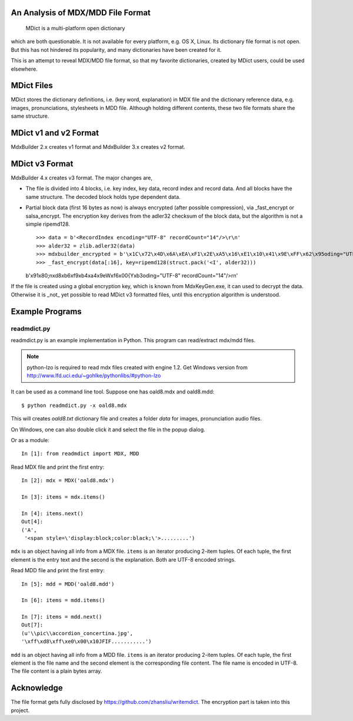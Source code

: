 An Analysis of MDX/MDD File Format
==================================

    MDict is a multi-platform open dictionary
    
which are both questionable. It is not available for every platform, e.g. OS X, Linux.
Its  dictionary file format is not open. But this has not hindered its popularity,
and many dictionaries have been created for it.

This is an attempt to reveal MDX/MDD file format, so that my favorite dictionaries,
created by MDict users, could be used elsewhere.


MDict Files
===========
MDict stores the dictionary definitions, i.e. (key word, explanation) in MDX file and
the dictionary reference data, e.g. images, pronunciations, stylesheets in MDD file.
Although holding different contents, these two file formats share the same structure.

MDict v1 and v2 Format
======================
MdxBuilder 2.x creates v1 format and MdxBuilder 3.x creates v2 format.

.. image:: MDX.svg

.. image:: MDD.svg

MDict v3 Format
===============
MdxBuilder 4.x creates v3 format. The major changes are,

* The file is divided into 4 blocks, i.e. key index, key data, record index and record data.
  And all blocks have the same structure. The decoded block holds type dependent data.
* Partial block data (first 16 bytes as now) is always encrypted (after possible compression), via _fast_encrypt or salsa_encrypt.
  The encryption key derives from the adler32 checksum of the block data, but the algorithm is not a simple ripemd128. ::

  >>> data = b'<RecordIndex encoding="UTF-8" recordCount="14"/>\r\n'
  >>> alder32 = zlib.adler32(data)
  >>> mdxbuilder_encrypted = b'\x1C\x72\x4D\x6A\xEA\xF1\x2E\xA5\x16\xE1\x10\x41\x9E\xFF\x62\x95oding="UTF-8" recordCount="14"/>\r\n'
  >>> _fast_encrypt(data[:16], key=ripemd128(struct.pack('<I', alder32)))
  b'\x91\x80;n\xd8\xb6\xf9\xb4\xa4\x9eW\xf6\x00{Y\xb3oding="UTF-8" recordCount="14"/>\r\n'

If the file is created using a global encryption key, which is known from MdxKeyGen.exe, it can used to decrypt the data.
Otherwise it is _not_ yet possible to read MDict v3 formatted files, until this encryption algorithm is understood.

.. image:: MDict3.svg

Example Programs
================

readmdict.py
------------
readmdict.py is an example implementation in Python. This program can read/extract mdx/mdd files.

.. note:: python-lzo is required to read mdx files created with engine 1.2.
   Get Windows version from http://www.lfd.uci.edu/~gohlke/pythonlibs/#python-lzo

It can be used as a command line tool. Suppose one has oald8.mdx and oald8.mdd::

    $ python readmdict.py -x oald8.mdx

This will creates *oald8.txt* dictionary file and creates a folder *data* for images, pronunciation audio files.

On Windows, one can also double click it and select the file in the popup dialog.

Or as a module::

    In [1]: from readmdict import MDX, MDD

Read MDX file and print the first entry::

    In [2]: mdx = MDX('oald8.mdx')

    In [3]: items = mdx.items()

    In [4]: items.next()
    Out[4]:
    ('A',
     '<span style=\'display:block;color:black;\'>.........')
``mdx`` is an object having all info from a MDX file. ``items`` is an iterator producing 2-item tuples.
Of each tuple, the first element is the entry text and the second is the explanation. Both are UTF-8 encoded strings.

Read MDD file and print the first entry::

    In [5]: mdd = MDD('oald8.mdd')

    In [6]: items = mdd.items()

    In [7]: items = mdd.next()
    Out[7]: 
    (u'\\pic\\accordion_concertina.jpg',
    '\xff\xd8\xff\xe0\x00\x10JFIF...........')

``mdd`` is an object having all info from a MDD file. ``items`` is an iterator producing 2-item tuples. 
Of each tuple, the first element is the file name and the second element is the corresponding file content.
The file name is encoded in UTF-8. The file content is a plain bytes array.

Acknowledge
===========
The file format gets fully disclosed by https://github.com/zhansliu/writemdict.
The encryption part is taken into this project.

